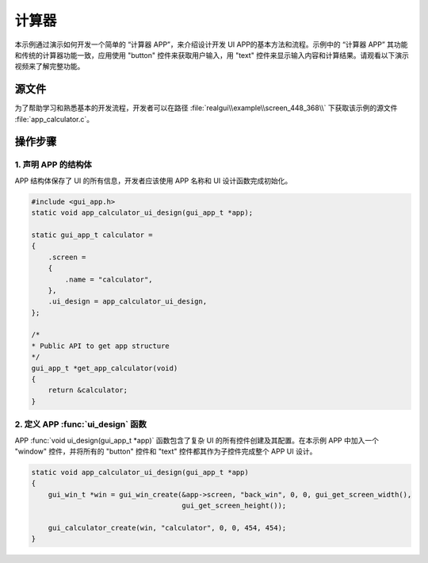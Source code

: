 ==========================
计算器
==========================

本示例通过演示如何开发一个简单的 “计算器 APP”，来介绍设计开发 UI APP的基本方法和流程。示例中的 “计算器 APP” 其功能和传统的计算器功能一致，应用使用 "button" 控件来获取用户输入，用 "text" 控件来显示输入内容和计算结果。请观看以下演示视频来了解完整功能。

.. raw:: html

   <br>
   <div style="text-align: center"><img src="https://docs.realmcu.com/HoneyGUI/image/sample/Calculator/calculator.gif" width= "400" /></div>
   <br>


源文件
==========================
为了帮助学习和熟悉基本的开发流程，开发者可以在路径 :file:`realgui\\example\\screen_448_368\\` 下获取该示例的源文件 :file:`app_calculator.c`。


操作步骤
==========================

1. 声明 APP 的结构体
-----------------------------


APP 结构体保存了 UI 的所有信息，开发者应该使用 APP 名称和 UI 设计函数完成初始化。

.. code-block:: c

    #include <gui_app.h>
    static void app_calculator_ui_design(gui_app_t *app);

    static gui_app_t calculator =
    {
        .screen =
        {
            .name = "calculator",
        },
        .ui_design = app_calculator_ui_design,
    };

    /*
    * Public API to get app structure
    */
    gui_app_t *get_app_calculator(void)
    {
        return &calculator;
    }



2. 定义 APP :func:`ui_design` 函数
------------------------------------

APP :func:`void ui_design(gui_app_t *app)` 函数包含了复杂 UI 的所有控件创建及其配置。在本示例 APP 中加入一个 "window" 控件，并将所有的 "button" 控件和 "text" 控件都其作为子控件完成整个 APP UI 设计。

.. code-block:: c

    static void app_calculator_ui_design(gui_app_t *app)
    {
        gui_win_t *win = gui_win_create(&app->screen, "back_win", 0, 0, gui_get_screen_width(),
                                        gui_get_screen_height());

        gui_calculator_create(win, "calculator", 0, 0, 454, 454);
    }


